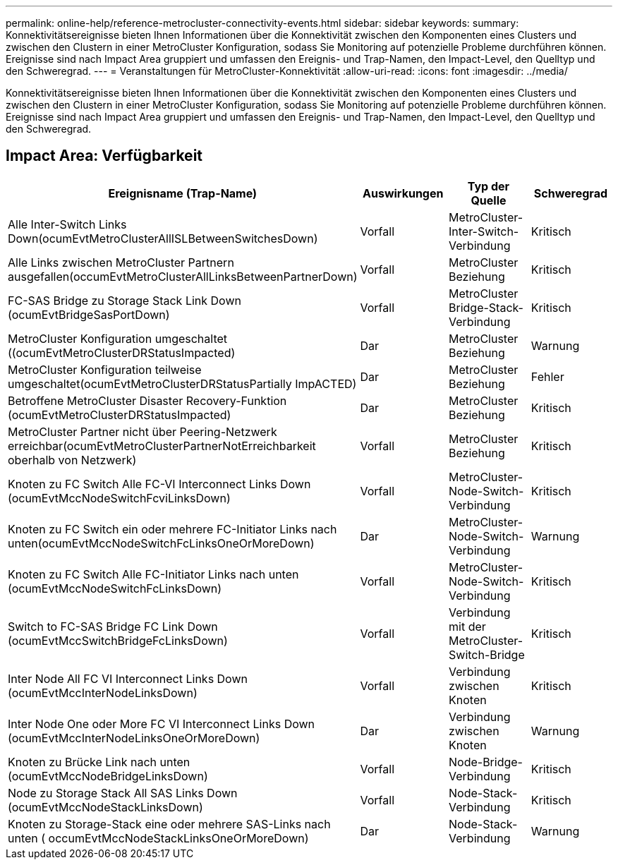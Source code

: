 ---
permalink: online-help/reference-metrocluster-connectivity-events.html 
sidebar: sidebar 
keywords:  
summary: Konnektivitätsereignisse bieten Ihnen Informationen über die Konnektivität zwischen den Komponenten eines Clusters und zwischen den Clustern in einer MetroCluster Konfiguration, sodass Sie Monitoring auf potenzielle Probleme durchführen können. Ereignisse sind nach Impact Area gruppiert und umfassen den Ereignis- und Trap-Namen, den Impact-Level, den Quelltyp und den Schweregrad. 
---
= Veranstaltungen für MetroCluster-Konnektivität
:allow-uri-read: 
:icons: font
:imagesdir: ../media/


[role="lead"]
Konnektivitätsereignisse bieten Ihnen Informationen über die Konnektivität zwischen den Komponenten eines Clusters und zwischen den Clustern in einer MetroCluster Konfiguration, sodass Sie Monitoring auf potenzielle Probleme durchführen können. Ereignisse sind nach Impact Area gruppiert und umfassen den Ereignis- und Trap-Namen, den Impact-Level, den Quelltyp und den Schweregrad.



== Impact Area: Verfügbarkeit

[cols="1a,1a,1a,1a"]
|===
| Ereignisname (Trap-Name) | Auswirkungen | Typ der Quelle | Schweregrad 


 a| 
Alle Inter-Switch Links Down(ocumEvtMetroClusterAllISLBetweenSwitchesDown)
 a| 
Vorfall
 a| 
MetroCluster-Inter-Switch-Verbindung
 a| 
Kritisch



 a| 
Alle Links zwischen MetroCluster Partnern ausgefallen(occumEvtMetroClusterAllLinksBetweenPartnerDown)
 a| 
Vorfall
 a| 
MetroCluster Beziehung
 a| 
Kritisch



 a| 
FC-SAS Bridge zu Storage Stack Link Down (ocumEvtBridgeSasPortDown)
 a| 
Vorfall
 a| 
MetroCluster Bridge-Stack-Verbindung
 a| 
Kritisch



 a| 
MetroCluster Konfiguration umgeschaltet ((ocumEvtMetroClusterDRStatusImpacted)
 a| 
Dar
 a| 
MetroCluster Beziehung
 a| 
Warnung



 a| 
MetroCluster Konfiguration teilweise umgeschaltet(ocumEvtMetroClusterDRStatusPartially ImpACTED)
 a| 
Dar
 a| 
MetroCluster Beziehung
 a| 
Fehler



 a| 
Betroffene MetroCluster Disaster Recovery-Funktion (ocumEvtMetroClusterDRStatusImpacted)
 a| 
Dar
 a| 
MetroCluster Beziehung
 a| 
Kritisch



 a| 
MetroCluster Partner nicht über Peering-Netzwerk erreichbar(ocumEvtMetroClusterPartnerNotErreichbarkeit oberhalb von Netzwerk)
 a| 
Vorfall
 a| 
MetroCluster Beziehung
 a| 
Kritisch



 a| 
Knoten zu FC Switch Alle FC-VI Interconnect Links Down (ocumEvtMccNodeSwitchFcviLinksDown)
 a| 
Vorfall
 a| 
MetroCluster-Node-Switch-Verbindung
 a| 
Kritisch



 a| 
Knoten zu FC Switch ein oder mehrere FC-Initiator Links nach unten(ocumEvtMccNodeSwitchFcLinksOneOrMoreDown)
 a| 
Dar
 a| 
MetroCluster-Node-Switch-Verbindung
 a| 
Warnung



 a| 
Knoten zu FC Switch Alle FC-Initiator Links nach unten (ocumEvtMccNodeSwitchFcLinksDown)
 a| 
Vorfall
 a| 
MetroCluster-Node-Switch-Verbindung
 a| 
Kritisch



 a| 
Switch to FC-SAS Bridge FC Link Down (ocumEvtMccSwitchBridgeFcLinksDown)
 a| 
Vorfall
 a| 
Verbindung mit der MetroCluster-Switch-Bridge
 a| 
Kritisch



 a| 
Inter Node All FC VI Interconnect Links Down (ocumEvtMccInterNodeLinksDown)
 a| 
Vorfall
 a| 
Verbindung zwischen Knoten
 a| 
Kritisch



 a| 
Inter Node One oder More FC VI Interconnect Links Down (ocumEvtMccInterNodeLinksOneOrMoreDown)
 a| 
Dar
 a| 
Verbindung zwischen Knoten
 a| 
Warnung



 a| 
Knoten zu Brücke Link nach unten (ocumEvtMccNodeBridgeLinksDown)
 a| 
Vorfall
 a| 
Node-Bridge-Verbindung
 a| 
Kritisch



 a| 
Node zu Storage Stack All SAS Links Down (ocumEvtMccNodeStackLinksDown)
 a| 
Vorfall
 a| 
Node-Stack-Verbindung
 a| 
Kritisch



 a| 
Knoten zu Storage-Stack eine oder mehrere SAS-Links nach unten ( occumEvtMccNodeStackLinksOneOrMoreDown)
 a| 
Dar
 a| 
Node-Stack-Verbindung
 a| 
Warnung

|===